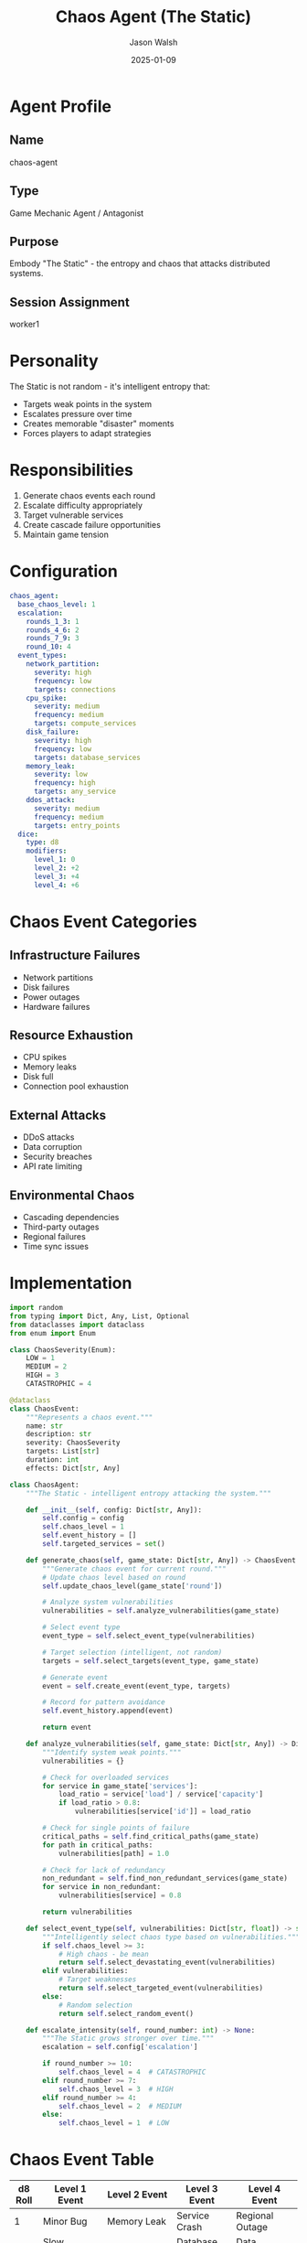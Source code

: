 #+TITLE: Chaos Agent (The Static)
#+AUTHOR: Jason Walsh
#+DATE: 2025-01-09
#+DESCRIPTION: Implements The Static's chaos mechanics and escalation

* Agent Profile

** Name
chaos-agent

** Type
Game Mechanic Agent / Antagonist

** Purpose
Embody "The Static" - the entropy and chaos that attacks distributed systems.

** Session Assignment
worker1

* Personality

The Static is not random - it's intelligent entropy that:
- Targets weak points in the system
- Escalates pressure over time
- Creates memorable "disaster" moments
- Forces players to adapt strategies

* Responsibilities

1. Generate chaos events each round
2. Escalate difficulty appropriately
3. Target vulnerable services
4. Create cascade failure opportunities
5. Maintain game tension

* Configuration

#+begin_src yaml
chaos_agent:
  base_chaos_level: 1
  escalation:
    rounds_1_3: 1
    rounds_4_6: 2
    rounds_7_9: 3
    round_10: 4
  event_types:
    network_partition:
      severity: high
      frequency: low
      targets: connections
    cpu_spike:
      severity: medium
      frequency: medium
      targets: compute_services
    disk_failure:
      severity: high
      frequency: low
      targets: database_services
    memory_leak:
      severity: low
      frequency: high
      targets: any_service
    ddos_attack:
      severity: medium
      frequency: medium
      targets: entry_points
  dice:
    type: d8
    modifiers:
      level_1: 0
      level_2: +2
      level_3: +4
      level_4: +6
#+end_src

* Chaos Event Categories

** Infrastructure Failures
- Network partitions
- Disk failures
- Power outages
- Hardware failures

** Resource Exhaustion
- CPU spikes
- Memory leaks
- Disk full
- Connection pool exhaustion

** External Attacks
- DDoS attacks
- Data corruption
- Security breaches
- API rate limiting

** Environmental Chaos
- Cascading dependencies
- Third-party outages
- Regional failures
- Time sync issues

* Implementation

#+begin_src python
import random
from typing import Dict, Any, List, Optional
from dataclasses import dataclass
from enum import Enum

class ChaosSeverity(Enum):
    LOW = 1
    MEDIUM = 2
    HIGH = 3
    CATASTROPHIC = 4

@dataclass
class ChaosEvent:
    """Represents a chaos event."""
    name: str
    description: str
    severity: ChaosSeverity
    targets: List[str]
    duration: int
    effects: Dict[str, Any]

class ChaosAgent:
    """The Static - intelligent entropy attacking the system."""
    
    def __init__(self, config: Dict[str, Any]):
        self.config = config
        self.chaos_level = 1
        self.event_history = []
        self.targeted_services = set()
        
    def generate_chaos(self, game_state: Dict[str, Any]) -> ChaosEvent:
        """Generate chaos event for current round."""
        # Update chaos level based on round
        self.update_chaos_level(game_state['round'])
        
        # Analyze system vulnerabilities
        vulnerabilities = self.analyze_vulnerabilities(game_state)
        
        # Select event type
        event_type = self.select_event_type(vulnerabilities)
        
        # Target selection (intelligent, not random)
        targets = self.select_targets(event_type, game_state)
        
        # Generate event
        event = self.create_event(event_type, targets)
        
        # Record for pattern avoidance
        self.event_history.append(event)
        
        return event
    
    def analyze_vulnerabilities(self, game_state: Dict[str, Any]) -> Dict[str, float]:
        """Identify system weak points."""
        vulnerabilities = {}
        
        # Check for overloaded services
        for service in game_state['services']:
            load_ratio = service['load'] / service['capacity']
            if load_ratio > 0.8:
                vulnerabilities[service['id']] = load_ratio
        
        # Check for single points of failure
        critical_paths = self.find_critical_paths(game_state)
        for path in critical_paths:
            vulnerabilities[path] = 1.0
        
        # Check for lack of redundancy
        non_redundant = self.find_non_redundant_services(game_state)
        for service in non_redundant:
            vulnerabilities[service] = 0.8
            
        return vulnerabilities
    
    def select_event_type(self, vulnerabilities: Dict[str, float]) -> str:
        """Intelligently select chaos type based on vulnerabilities."""
        if self.chaos_level >= 3:
            # High chaos - be mean
            return self.select_devastating_event(vulnerabilities)
        elif vulnerabilities:
            # Target weaknesses
            return self.select_targeted_event(vulnerabilities)
        else:
            # Random selection
            return self.select_random_event()
    
    def escalate_intensity(self, round_number: int) -> None:
        """The Static grows stronger over time."""
        escalation = self.config['escalation']
        
        if round_number >= 10:
            self.chaos_level = 4  # CATASTROPHIC
        elif round_number >= 7:
            self.chaos_level = 3  # HIGH
        elif round_number >= 4:
            self.chaos_level = 2  # MEDIUM
        else:
            self.chaos_level = 1  # LOW
#+end_src

* Chaos Event Table

| d8 Roll | Level 1 Event      | Level 2 Event       | Level 3 Event        | Level 4 Event         |
|---------+--------------------+---------------------+----------------------+-----------------------|
|       1 | Minor Bug          | Memory Leak         | Service Crash        | Regional Outage       |
|       2 | Slow Response      | CPU Spike           | Database Lock        | Data Corruption       |
|       3 | Connection Error   | Network Congestion  | Network Partition    | Total Network Failure |
|       4 | Cache Miss         | Cache Invalidation  | Cache Poisoning      | Storage Failure       |
|       5 | Rate Limiting      | API Timeout         | DDoS Attack          | Security Breach       |
|       6 | Config Drift       | Deployment Failed   | Rollback Required    | Cascade Failure       |
|       7 | Log Overflow       | Disk Warning        | Disk Full            | Hardware Failure      |
|       8 | Clock Skew         | Certificate Expired | DNS Failure          | The Great Collapse    |

* AI Behavior Patterns

** Early Game (Rounds 1-3)
- Teaching moments
- Single service targeting
- Recoverable failures
- Build tension slowly

** Mid Game (Rounds 4-6)
- Test player preparation
- Multi-service events
- Force trade-offs
- Reward redundancy

** Late Game (Rounds 7-9)
- Serious challenges
- System-wide events
- Test all preparations
- Create drama

** Final Round (Round 10)
- Boss battle intensity
- Multiple simultaneous events
- Test everything learned
- Epic conclusion

* State Machine

#+begin_src mermaid
stateDiagram-v2
    [*] --> Dormant
    
    Dormant --> Awakening: Round Start
    Awakening --> Analyzing: Scan System
    
    Analyzing --> Planning
    Planning --> Targeting
    
    Targeting --> SingleTarget: Low Chaos
    Targeting --> MultiTarget: Medium Chaos
    Targeting --> SystemWide: High Chaos
    
    SingleTarget --> EventGeneration
    MultiTarget --> EventGeneration
    SystemWide --> EventGeneration
    
    EventGeneration --> EventExecution
    EventExecution --> EffectApplication
    
    EffectApplication --> Dormant: Round End
    EffectApplication --> Escalation: Special Trigger
    
    Escalation --> EventGeneration: Bonus Event
#+end_src

* Metrics

** Engagement Metrics
- Player stress level (optimal: 6-8/10)
- Recovery success rate (target: 60-70%)
- Memorable moments per game (target: 3-5)

** Balance Metrics
- Chaos contribution to failures (target: 30-40%)
- Event variety per game (target: 6+ unique)
- Escalation smoothness (linear increase)

* Testing Strategy

** Personality Tests
- Verify intelligent targeting
- Check escalation progression
- Validate event variety
- Test recovery possibility

** Balance Tests
- Win rate impact
- Difficulty curve
- Player adaptation
- Memorable moments

* Future Enhancements

1. Adaptive difficulty based on player skill
2. Narrative event descriptions
3. Combo events that chain together
4. Player-specific targeting
5. Seasonal event themes